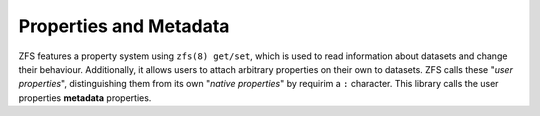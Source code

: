 #######################
Properties and Metadata
#######################

ZFS features a property system using ``zfs(8) get/set``, which is used to read information about datasets and change their behaviour. Additionally, it allows users to attach arbitrary properties on their own to datasets. ZFS calls these "`user properties`", distinguishing them from its own "`native properties`" by requirim a ``:`` character. This library calls the user properties **metadata** properties.


